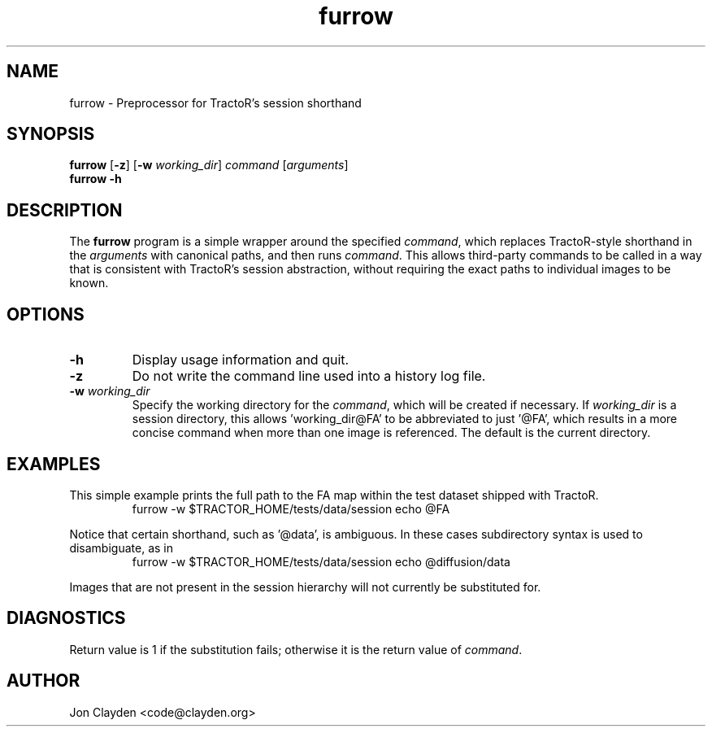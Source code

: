 .TH "furrow" 1

.SH NAME
furrow \- Preprocessor for TractoR's session shorthand

.SH SYNOPSIS
.B furrow \fR[\fB\-z\fR] [\fB\-w \fIworking_dir\fR] \fIcommand\fR [\fIarguments\fR]\fB
.br
.B furrow \-h

.SH DESCRIPTION
The \fBfurrow\fR program is a simple wrapper around the specified \fIcommand\fR, which replaces TractoR-style shorthand in the \fIarguments\fR with canonical paths, and then runs \fIcommand\fR. This allows third-party commands to be called in a way that is consistent with TractoR's session abstraction, without requiring the exact paths to individual images to be known.

.SH OPTIONS
.TP
.B \-h
Display usage information and quit.
.TP
.B \-z
Do not write the command line used into a history log file.
.TP
.B \-w \fIworking_dir\fB
Specify the working directory for the \fIcommand\fR, which will be created if necessary. If \fIworking_dir\fR is a session directory, this allows 'working_dir@FA' to be abbreviated to just '@FA', which results in a more concise command when more than one image is referenced. The default is the current directory.

.SH EXAMPLES
This simple example prints the full path to the FA map within the test dataset shipped with TractoR.
.TP
.PP
furrow \-w $TRACTOR_HOME/tests/data/session echo @FA
.PP
Notice that certain shorthand, such as '@data', is ambiguous. In these cases subdirectory syntax is used to disambiguate, as in
.TP
.PP
furrow \-w $TRACTOR_HOME/tests/data/session echo @diffusion/data
.PP
Images that are not present in the session hierarchy will not currently be substituted for.

.SH DIAGNOSTICS
Return value is 1 if the substitution fails; otherwise it is the return value of \fIcommand\fR.

.SH AUTHOR
Jon Clayden <code@clayden.org>
